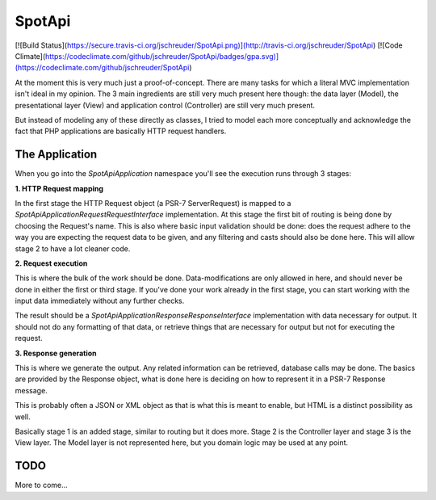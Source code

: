 SpotApi
=======

[![Build Status](https://secure.travis-ci.org/jschreuder/SpotApi.png)](http://travis-ci.org/jschreuder/SpotApi)
[![Code Climate](https://codeclimate.com/github/jschreuder/SpotApi/badges/gpa.svg)](https://codeclimate.com/github/jschreuder/SpotApi)

At the moment this is very much just a proof-of-concept. There are many tasks
for which a literal MVC implementation isn't ideal in my opinion. The 3 main
ingredients are still very much present here though: the data layer (Model),
the presentational layer (View) and application control (Controller) are still
very much present.

But instead of modeling any of these directly as classes, I tried to model each
more conceptually and acknowledge the fact that PHP applications are basically
HTTP request handlers.

The Application
---------------

When you go into the `Spot\Api\Application` namespace you'll see the execution
runs through 3 stages:

**1. HTTP Request mapping**

In the first stage the HTTP Request object (a PSR-7 ServerRequest) is mapped to
a `Spot\Api\Application\Request\RequestInterface` implementation. At this stage
the first bit of routing is being done by choosing the Request's name. This is
also where basic input validation should be done: does the request adhere to
the way you are expecting the request data to be given, and any filtering and
casts should also be done here. This will allow stage 2 to have a lot cleaner
code.

**2. Request execution**

This is where the bulk of the work should be done. Data-modifications are only
allowed in here, and should never be done in either the first or third stage.
If you've done your work already in the first stage, you can start working with
the input data immediately without any further checks.

The result should be a `Spot\Api\Application\Response\ResponseInterface`
implementation with data necessary for output. It should not do any formatting
of that data, or retrieve things that are necessary for output but not for
executing the request.

**3. Response generation**

This is where we generate the output. Any related information can be retrieved,
database calls may be done. The basics are provided by the Response object,
what is done here is deciding on how to represent it in a PSR-7 Response
message.

This is probably often a JSON or XML object as that is what this is meant to
enable, but HTML is a distinct possibility as well.

Basically stage 1 is an added stage, similar to routing but it does more. Stage
2 is the Controller layer and stage 3 is the View layer. The Model layer is not
represented here, but you domain logic may be used at any point.

TODO
----

More to come...

